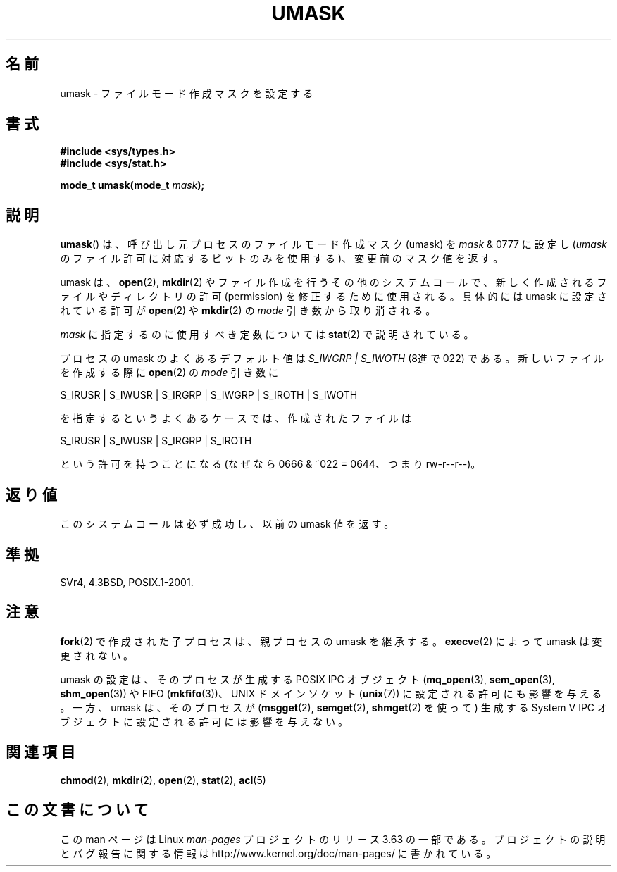 .\" Copyright (c) 2006, 2008, Michael Kerrisk (mtk.manpages@gmail.com)
.\" (A few fragments remain from an earlier (1992) version written in
.\" 1992 by Drew Eckhardt <drew@cs.colorado.edu>.)
.\"
.\" %%%LICENSE_START(VERBATIM)
.\" Permission is granted to make and distribute verbatim copies of this
.\" manual provided the copyright notice and this permission notice are
.\" preserved on all copies.
.\"
.\" Permission is granted to copy and distribute modified versions of this
.\" manual under the conditions for verbatim copying, provided that the
.\" entire resulting derived work is distributed under the terms of a
.\" permission notice identical to this one.
.\"
.\" Since the Linux kernel and libraries are constantly changing, this
.\" manual page may be incorrect or out-of-date.  The author(s) assume no
.\" responsibility for errors or omissions, or for damages resulting from
.\" the use of the information contained herein.  The author(s) may not
.\" have taken the same level of care in the production of this manual,
.\" which is licensed free of charge, as they might when working
.\" professionally.
.\"
.\" Formatted or processed versions of this manual, if unaccompanied by
.\" the source, must acknowledge the copyright and authors of this work.
.\" %%%LICENSE_END
.\"
.\" Modified by Michael Haardt <michael@moria.de>
.\" Modified Sat Jul 24 12:51:53 1993 by Rik Faith <faith@cs.unc.edu>
.\" Modified Tue Oct 22 22:39:04 1996 by Eric S. Raymond <esr@thyrsus.com>
.\" Modified Thu May  1 06:05:54 UTC 1997 by Nicolás Lichtmaier
.\"  <nick@debian.com> with Lars Wirzenius <liw@iki.fi> suggestion
.\" 2006-05-13, mtk, substantial rewrite of description of 'mask'
.\" 2008-01-09, mtk, a few rewrites and additions.
.\"*******************************************************************
.\"
.\" This file was generated with po4a. Translate the source file.
.\"
.\"*******************************************************************
.\"
.\" Japanese Version Copyright (c) 1997 SUTO, Mitsuaki
.\"         all rights reserved.
.\" Translated 1997-06-26, SUTO Mitsuaki <suto@av.crl.sony.co.jp>
.\" Modified 1999-03-21, HANATAKA Shinya <hanataka@abyss.rim.or.jp>
.\" Modified 2005-09-04, Akihiro MOTOKI <amotoki@dd.iij4u.or.jp>
.\" Updated 2006-07-21, Akihiro MOTOKI, LDP v2.36
.\" Updated 2008-02-10, Akihiro MOTOKI, LDP v2.77
.\"
.TH UMASK 2 2008\-01\-09 Linux "Linux Programmer's Manual"
.SH 名前
umask \- ファイルモード作成マスクを設定する
.SH 書式
\fB#include <sys/types.h>\fP
.br
\fB#include <sys/stat.h>\fP
.sp
\fBmode_t umask(mode_t \fP\fImask\fP\fB);\fP
.SH 説明
\fBumask\fP()  は、呼び出し元プロセスのファイルモード作成マスク (umask) を \fImask\fP & 0777 に設定し (\fIumask\fP
のファイル許可に対応するビットのみを使用する)、 変更前のマスク値を返す。

.\" e.g., mkfifo(), creat(), mknod(), sem_open(), mq_open(), shm_open()
.\" but NOT the System V IPC *get() calls
umask は、 \fBopen\fP(2), \fBmkdir\fP(2)  やファイル作成を行うその他のシステムコールで、
新しく作成されるファイルやディレクトリの許可 (permission) を 修正するために使用される。 具体的には umask に設定されている許可が
\fBopen\fP(2)  や \fBmkdir\fP(2)  の \fImode\fP 引き数から取り消される。

\fImask\fP に指定するのに使用すべき定数については \fBstat\fP(2)  で説明されている。

プロセスの umask のよくあるデフォルト値は \fIS_IWGRP\ |\ S_IWOTH\fP (8進で 022) である。
新しいファイルを作成する際に \fBopen\fP(2)  の \fImode\fP 引き数に
.nf

    S_IRUSR | S_IWUSR | S_IRGRP | S_IWGRP | S_IROTH | S_IWOTH

.fi
を指定するというよくあるケースでは、作成されたファイルは
.nf

    S_IRUSR | S_IWUSR | S_IRGRP | S_IROTH

.fi
という許可を持つことになる (なぜなら 0666 & ~022 = 0644、つまり rw\-r\-\-r\-\-)。
.SH 返り値
このシステムコールは必ず成功し、以前の umask 値を返す。
.SH 準拠
SVr4, 4.3BSD, POSIX.1\-2001.
.SH 注意
\fBfork\fP(2)  で作成された子プロセスは、親プロセスの umask を継承する。 \fBexecve\fP(2)  によって umask
は変更されない。

umask の設定は、そのプロセスが生成する POSIX IPC オブジェクト (\fBmq_open\fP(3), \fBsem_open\fP(3),
\fBshm_open\fP(3))  や FIFO (\fBmkfifo\fP(3))、 UNIX ドメインソケット (\fBunix\fP(7))
に設定される許可にも影響を与える。 一方、umask は、そのプロセスが (\fBmsgget\fP(2), \fBsemget\fP(2),
\fBshmget\fP(2)  を使って) 生成する System V IPC オブジェクトに設定される許可には 影響を与えない。
.SH 関連項目
\fBchmod\fP(2), \fBmkdir\fP(2), \fBopen\fP(2), \fBstat\fP(2), \fBacl\fP(5)
.SH この文書について
この man ページは Linux \fIman\-pages\fP プロジェクトのリリース 3.63 の一部
である。プロジェクトの説明とバグ報告に関する情報は
http://www.kernel.org/doc/man\-pages/ に書かれている。
